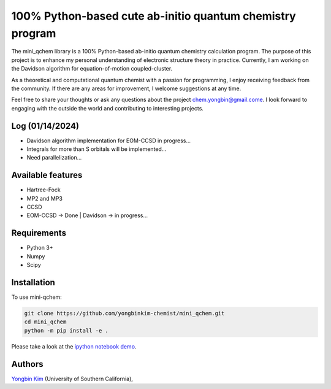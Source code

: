 .. <div align="left">
..   <img src="https://github.com/yongbinkim-chemist/logo/logo.png" height="80px"/>
.. </div>

100% Python-based cute ab-initio quantum chemistry program
=================

The mini_qchem library is a 100% Python-based ab-initio quantum chemistry calculation program.
The purpose of this project is to enhance my personal understanding of electronic structure theory in practice.
Currently, I am working on the Davidson algorithm for equation-of-motion coupled-cluster.

As a theoretical and computational quantum chemist with a passion for programming, I enjoy receiving feedback from the community.
If there are any areas for improvement, I welcome suggestions at any time.

Feel free to share your thoughts or ask any questions about the project `chem.yongbin@gmail.come <chem.yongbin@gmail.com>`__.
I look forward to engaging with the outside the world and contributing to interesting projects.

Log (01/14/2024)
------------
- Davidson algorithm implementation for EOM-CCSD in progress...
- Integrals for more than S orbitals will be implemented...
- Need parallelization...

Available features 
------------
- Hartree-Fock 
- MP2 and MP3
- CCSD
- EOM-CCSD -> Done | Davidson -> in progress...

Requirements
------------
- Python 3+
- Numpy
- Scipy

Installation
------------
To use mini-qchem:

.. code-block:: bash

  git clone https://github.com/yongbinkim-chemist/mini_qchem.git 
  cd mini_qchem
  python -m pip install -e .

Please take a look at the `ipython notebook demo <https://github.com/demo/mini_qchem.ipynb>`__.

Authors
-------

`Yongbin Kim <https://github.com/yongbinkim-chemist>`__ (University of Southern California),
